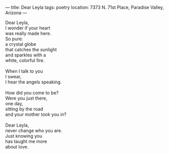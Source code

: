 :PROPERTIES:
:ID:       12CA741F-2854-4813-97B3-5A64A891AC9A
:SLUG:     dear-leyla
:END:
---
title: Dear Leyla
tags: poetry
location: 7373 N. 71st Place, Paradise Valley, Arizona
---

#+BEGIN_VERSE
Dear Leyla,
I wonder if your heart
was really made here.
So pure:
a crystal globe
that catches the sunlight
and sparkles with a
white, colorful fire.

When I talk to you
I swear,
I hear the angels speaking.

How did you come to be?
Were you just there,
one day,
sitting by the road
and your mother took you in?

Dear Leyla,
never change who you are.
Just knowing you
has taught me more
about love.
#+END_VERSE

